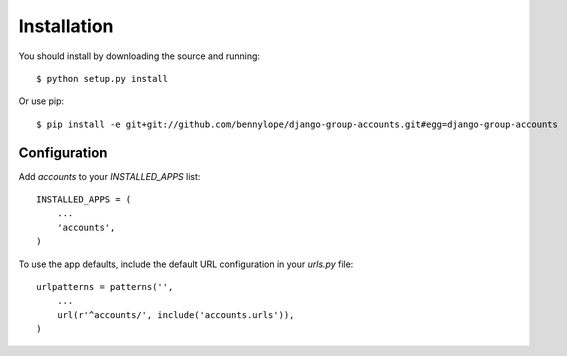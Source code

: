 Installation
============

You should install by downloading the source and running::

    $ python setup.py install

Or use pip::

    $ pip install -e git+git://github.com/bennylope/django-group-accounts.git#egg=django-group-accounts


Configuration
-------------

Add `accounts` to your `INSTALLED_APPS` list::

    INSTALLED_APPS = (
        ...
        'accounts',
    )

To use the app defaults, include the default URL configuration in your
`urls.py` file::

    urlpatterns = patterns('',
        ...
        url(r'^accounts/', include('accounts.urls')),
    )

